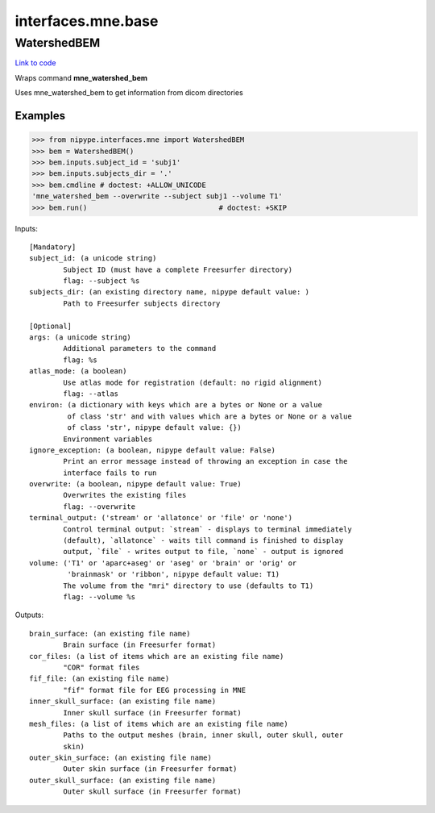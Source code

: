 .. AUTO-GENERATED FILE -- DO NOT EDIT!

interfaces.mne.base
===================


.. _nipype.interfaces.mne.base.WatershedBEM:


.. index:: WatershedBEM

WatershedBEM
------------

`Link to code <http://github.com/nipy/nipype/tree/ec86b7476/nipype/interfaces/mne/base.py#L48>`__

Wraps command **mne_watershed_bem**

Uses mne_watershed_bem to get information from dicom directories

Examples
~~~~~~~~

>>> from nipype.interfaces.mne import WatershedBEM
>>> bem = WatershedBEM()
>>> bem.inputs.subject_id = 'subj1'
>>> bem.inputs.subjects_dir = '.'
>>> bem.cmdline # doctest: +ALLOW_UNICODE
'mne_watershed_bem --overwrite --subject subj1 --volume T1'
>>> bem.run()                               # doctest: +SKIP

Inputs::

        [Mandatory]
        subject_id: (a unicode string)
                Subject ID (must have a complete Freesurfer directory)
                flag: --subject %s
        subjects_dir: (an existing directory name, nipype default value: )
                Path to Freesurfer subjects directory

        [Optional]
        args: (a unicode string)
                Additional parameters to the command
                flag: %s
        atlas_mode: (a boolean)
                Use atlas mode for registration (default: no rigid alignment)
                flag: --atlas
        environ: (a dictionary with keys which are a bytes or None or a value
                 of class 'str' and with values which are a bytes or None or a value
                 of class 'str', nipype default value: {})
                Environment variables
        ignore_exception: (a boolean, nipype default value: False)
                Print an error message instead of throwing an exception in case the
                interface fails to run
        overwrite: (a boolean, nipype default value: True)
                Overwrites the existing files
                flag: --overwrite
        terminal_output: ('stream' or 'allatonce' or 'file' or 'none')
                Control terminal output: `stream` - displays to terminal immediately
                (default), `allatonce` - waits till command is finished to display
                output, `file` - writes output to file, `none` - output is ignored
        volume: ('T1' or 'aparc+aseg' or 'aseg' or 'brain' or 'orig' or
                 'brainmask' or 'ribbon', nipype default value: T1)
                The volume from the "mri" directory to use (defaults to T1)
                flag: --volume %s

Outputs::

        brain_surface: (an existing file name)
                Brain surface (in Freesurfer format)
        cor_files: (a list of items which are an existing file name)
                "COR" format files
        fif_file: (an existing file name)
                "fif" format file for EEG processing in MNE
        inner_skull_surface: (an existing file name)
                Inner skull surface (in Freesurfer format)
        mesh_files: (a list of items which are an existing file name)
                Paths to the output meshes (brain, inner skull, outer skull, outer
                skin)
        outer_skin_surface: (an existing file name)
                Outer skin surface (in Freesurfer format)
        outer_skull_surface: (an existing file name)
                Outer skull surface (in Freesurfer format)
